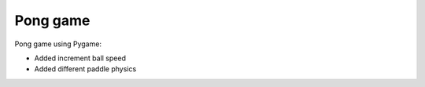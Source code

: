 Pong game
##############

Pong game using Pygame:

* Added increment ball speed
* Added different paddle physics

